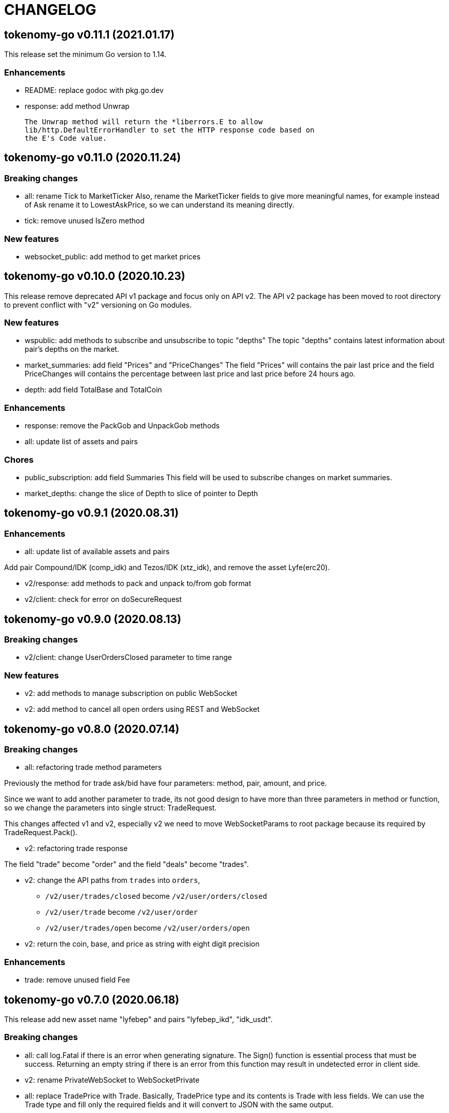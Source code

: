 = CHANGELOG

==  tokenomy-go v0.11.1 (2021.01.17)

This release set the minimum Go version to 1.14.

=== Enhancements

*  README: replace godoc with pkg.go.dev

*  response: add method Unwrap

   The Unwrap method will return the *liberrors.E to allow
   lib/http.DefaultErrorHandler to set the HTTP response code based on
   the E's Code value.


==  tokenomy-go v0.11.0 (2020.11.24)

===  Breaking changes

*  all: rename Tick to MarketTicker
   Also, rename the MarketTicker fields to give more meaningful names,
   for example instead of Ask rename it to LowestAskPrice, so we can
   understand its meaning directly.

*  tick: remove unused IsZero method

===  New features

*  websocket_public: add method to get market prices


==  tokenomy-go v0.10.0 (2020.10.23)

This release remove deprecated API v1 package and focus only on API v2.
The API v2 package has been moved to root directory to prevent conflict with
"v2" versioning on Go modules.

===  New features

*  wspublic: add methods to subscribe and unsubscribe to topic "depths"
   The topic "depths" contains latest information about pair's depths on
   the market.

*  market_summaries: add field "Prices" and "PriceChanges"
   The field "Prices" will contains the pair last price and the field
   PriceChanges will contains the percentage between last price and
   last price before 24 hours ago.

*  depth: add field TotalBase and TotalCoin

===  Enhancements

*  response: remove the PackGob and UnpackGob methods

*  all: update list of assets and pairs

===  Chores

*  public_subscription: add field Summaries
   This field will be used to subscribe changes on market summaries.

*  market_depths: change the slice of Depth to slice of pointer to Depth


==  tokenomy-go v0.9.1 (2020.08.31)

===  Enhancements

* all: update list of available assets and pairs

Add pair Compound/IDK (comp_idk) and Tezos/IDK (xtz_idk), and remove
the asset Lyfe(erc20).

* v2/response: add methods to pack and unpack to/from gob format
* v2/client: check for error on doSecureRequest


==  tokenomy-go v0.9.0 (2020.08.13)

===  Breaking changes

* v2/client: change UserOrdersClosed parameter to time range

===  New features

* v2: add methods to manage subscription on public WebSocket

* v2: add method to cancel all open orders using REST and WebSocket


==  tokenomy-go v0.8.0 (2020.07.14)

===  Breaking changes

* all: refactoring trade method parameters

Previously the method for trade ask/bid have four parameters:
method, pair, amount, and price.

Since we want to add another parameter to trade, its not good design
to have more than three parameters in method or function, so we change
the parameters into single struct: TradeRequest.

This changes affected v1 and v2, especially v2 we need to move
WebSocketParams to root package because its required by
TradeRequest.Pack().

* v2: refactoring trade response

The field "trade" become "order" and the field "deals" become "trades".

* v2: change the API paths from `trades` into `orders`,

** `/v2/user/trades/closed` become `/v2/user/orders/closed`
** `/v2/user/trade` become `/v2/user/order`
** `/v2/user/trades/open` become `/v2/user/orders/open`

* v2: return the coin, base, and price as string with eight digit precision

===  Enhancements

* trade: remove unused field Fee


==  tokenomy-go v0.7.0 (2020.06.18)

This release add new asset name "lyfebep" and pairs "lyfebep_ikd", "idk_usdt".

===  Breaking changes

*  all: call log.Fatal if there is an error when generating signature.
   The Sign() function is essential process that must be success.
   Returning an empty string if there is an error from this function
   may result in undetected error in client side.

*  v2: rename PrivateWebSocket to WebSocketPrivate

*  all: replace TradePrice with Trade.
   Basically, TradePrice type and its contents is Trade with less fields.
   We can use the Trade type and fill only the required fields and it will
   convert to JSON with the same output.

===  New features

*  v1: use the tokenomy.Sign function to generate signature

*  v2: add parameter "offset" and "limit" to MarketTrades on REST Client

*  v2: implement client for public WebSocket.
   The public WebSocket contains three APIs that are similar with the
   REST APIs,
** MarketDepths: list of market's depths for specific pair
** MarketTicker: list of ticker information on specific pair
** MarketTrades: list of all completed trades in the market, specific to pair,
   grouped by ask and bid

*  v2: add API to withdraw user's asset

===  Enhancements

*  all: call log.Fatal if there is an error when generating signature

*  v2: add parameter "offset" and "limit" to MarketTrades on REST Client

===  Bug fixes

*  v2: fix wrong API path on MarketDepths

*  Fixes some empty responses due to variables are not passed as pointer to
   v2.Response.Data.

*  v2: check for nil on amount and price


==  tokenomy-go v0.6.0 (2020.06.05)

===  Breaking changes

*  all: rename TradeOpens to TradesOpen
*  all: move MarketTradePrices to base package

While at it, add field Pair to trade prices so client can know the
pair where trade belong to.


==  tokenomy-go v0.5.0 (2020.06.05)

===  Breaking changes

* v2: encode/decode WebSocket request/response body using base64

Due to dynamic value of WebSocket request/response body and
since the request/response will be transferred using JSON format,
it would be safe and faster if the body itself is not encoded with JSON.

For example, previously to send parameter pair as JSON object it would
result in escaped JSON syntax,

  {
      "id": 1587701148,
      "method": "GET",
      "target": "/v2/user/trades/open",
      "body": "{\"pair\":\"ten_btc\"}"
  }

The new request using base64 would be like,

  {
      "id": 1587701148,
      "method": "GET",
      "target": "/v2/user/trades/open",
      "body": "eyJwYWlyIjoidGVuX2J0YyJ9"
  }

===  Enhancements

*  v2: allow empty pair on private WebSocket UserTradesOpen

If pair is empty it will return all open trades in all pairs.


==  tokenomy-go v0.4.4 (2020.06.05)

===  Bug fixes

*  v1: set parameter asset name on trade

If trade method is sell the asset name is coin name, otherwise the asset
name is base name.

*  v2: set default trade method to "limit"


==  tokenomy-go v0.4.3 (2020.05.20)

===  Bug fixes

*  all: set TLSConfig only if IsInsecure is set

When connecting to HTTP only address, for example when testing, setting
Environment.IsInsecure to true make the connection timeout due to
connection is still using TLS.

This changes fix this issue by initializing TLSConfig only if
Environment.IsInsecure is set.


==  tokenomy-go v0.4.2 (2020.05.18)

===  Enhancements

*  UserNotifications: new type to represent user's notification preferences

The user notification preferences will be returned when calling
"/v2/user/info".


==  tokenomy-go v0.4.1 (2020.05.12)

===  Enhancements

*  environment: remove setting log flags to 0
*  v2: use the same default address for private WebSocket
*  Add constants for list of valid trade's status


==  tokenomy-go v0.4.0 (2020.05.05)

===  Breaking changes

*  trade: remove the ambiguous TradeID field

===  New features

*  v2: add methods to cancel open ask/bid using Trade object
*  v2: add method to get trade information in private WebSocket
*  v2: add method to get user information in private WebSocket

===  Enhancements

*  v2: add method to close WebSocket connection
*  v2: handle reconnect when PrivateWebSocket receive unexpected quit
*  all: define default dial and request/response timeout for HTTP client

===  Bug fixes

*  v2: fix wrong method on PrivateWebSocket cancel trade request


==  tokenomy-go v0.3.0

v2: implement private WebSocket client

The private WebSocket client can handle trade, trade cancellation,
and listing open trades.


==  tokenomy-go v0.2.1

v2: remove pair checks, let the server do the check

Due to changes on pairs on the server, client may still use the old
module that contains delisted pairs or not contains new pairs.
This may cause an unexpected errors on the client side.

To minimize this error, we remove the check on pairs and let the server
do them.


==  tokenomy-go v0.2.0

This release refactoring the struct Order and Trade in v2 to make it
consistent.
In v1, we use the term "order" and "trade" to convey the same information.
In v2, we use the term "trade" for all information related to trading,
either open or closed.

===  Breaking changes

*  Change the market trades open API from "/v2/market/orders/open" to
   "/v2/market/trades/open"

*  Change the user's trades open API from "/v2/user/orders/open" to
   "/v2/user/trades/open"

*  Change the user's trades closed API from "/v2/user/orders/closed" to
   "/v2/user/trades/closed"

*  Change the user's trade information API from "/v2/user/order" to
   "/v2/user/trade"


==  tokenomy-go v0.1.0

List of features in this release,

*  REST client for API v1, and
*  REST client for API v2


List of functionalities for each client,

*  Market,
**  Info: list of all available pairs including limit information and
    market status.
**  OrdersOpen: list the public open order book (buy and sell) for
    specific pair.
**  Summaries: retrieve the summary of all traded pairs, highest price,
    lowest price, volume, last price, token/coin name.
    This API method can also be used to discover all current traded pairs.
**  Ticker: get the price summary of an individual pair.
**  Trades: get the latest trades for a particular pair.

*  Trade,
**  Ask: put the sell order for specific asset at specific amount and
    price into the market.
**  Bid: put the buy order for specific asset at specific amount and price
    into the market.
**  CancelAsk: cancel the sell (ask) order on specific pair name and order
    ID.
**  CancelBid: cancel the buy (bid) order on specific pair name and order ID.

*  User,
**  Info: fetch the user's balance and information.
**  Order: get the detail of a specific user's open order by pair name and
    order ID.
**  OrdersClosed: list user's closed order history (buy and sell).
**  OrdersOpen list the current user's open order (buy and sell) by pair
    name.
**  Trades: list all user's history of trade.
**  Transactions: list all user's history of deposits and withdrawals from
    all assets.
**  Withdraw: withdraw user assets into another address. This method accept
    withdrawing all coins except TEN.


List of functionalities only on client API v2,

*  Market,
**  Depths: fetch list of market's depth for specific pair.
**  Prices: return list of all latest pair's prices.
